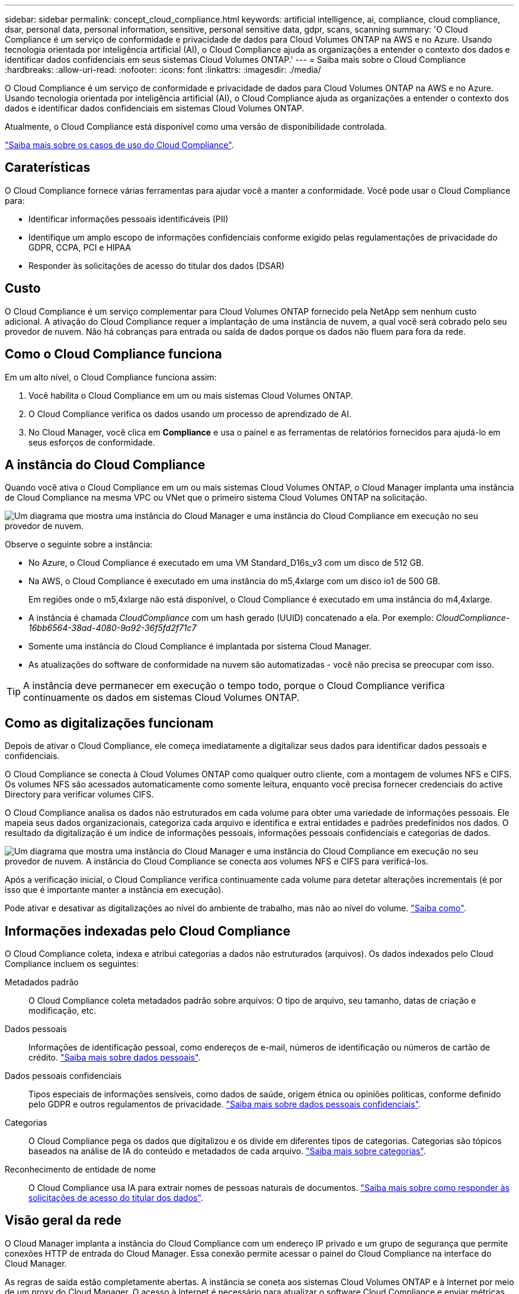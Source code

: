 ---
sidebar: sidebar 
permalink: concept_cloud_compliance.html 
keywords: artificial intelligence, ai, compliance, cloud compliance, dsar, personal data, personal information, sensitive, personal sensitive data, gdpr, scans, scanning 
summary: 'O Cloud Compliance é um serviço de conformidade e privacidade de dados para Cloud Volumes ONTAP na AWS e no Azure. Usando tecnologia orientada por inteligência artificial (AI), o Cloud Compliance ajuda as organizações a entender o contexto dos dados e identificar dados confidenciais em seus sistemas Cloud Volumes ONTAP.' 
---
= Saiba mais sobre o Cloud Compliance
:hardbreaks:
:allow-uri-read: 
:nofooter: 
:icons: font
:linkattrs: 
:imagesdir: ./media/


[role="lead"]
O Cloud Compliance é um serviço de conformidade e privacidade de dados para Cloud Volumes ONTAP na AWS e no Azure. Usando tecnologia orientada por inteligência artificial (AI), o Cloud Compliance ajuda as organizações a entender o contexto dos dados e identificar dados confidenciais em sistemas Cloud Volumes ONTAP.

Atualmente, o Cloud Compliance está disponível como uma versão de disponibilidade controlada.

https://cloud.netapp.com/cloud-compliance["Saiba mais sobre os casos de uso do Cloud Compliance"^].



== Caraterísticas

O Cloud Compliance fornece várias ferramentas para ajudar você a manter a conformidade. Você pode usar o Cloud Compliance para:

* Identificar informações pessoais identificáveis (PII)
* Identifique um amplo escopo de informações confidenciais conforme exigido pelas regulamentações de privacidade do GDPR, CCPA, PCI e HIPAA
* Responder às solicitações de acesso do titular dos dados (DSAR)




== Custo

O Cloud Compliance é um serviço complementar para Cloud Volumes ONTAP fornecido pela NetApp sem nenhum custo adicional. A ativação do Cloud Compliance requer a implantação de uma instância de nuvem, a qual você será cobrado pelo seu provedor de nuvem. Não há cobranças para entrada ou saída de dados porque os dados não fluem para fora da rede.



== Como o Cloud Compliance funciona

Em um alto nível, o Cloud Compliance funciona assim:

. Você habilita o Cloud Compliance em um ou mais sistemas Cloud Volumes ONTAP.
. O Cloud Compliance verifica os dados usando um processo de aprendizado de AI.
. No Cloud Manager, você clica em *Compliance* e usa o painel e as ferramentas de relatórios fornecidos para ajudá-lo em seus esforços de conformidade.




== A instância do Cloud Compliance

Quando você ativa o Cloud Compliance em um ou mais sistemas Cloud Volumes ONTAP, o Cloud Manager implanta uma instância de Cloud Compliance na mesma VPC ou VNet que o primeiro sistema Cloud Volumes ONTAP na solicitação.

image:diagram_cloud_compliance_instance.png["Um diagrama que mostra uma instância do Cloud Manager e uma instância do Cloud Compliance em execução no seu provedor de nuvem."]

Observe o seguinte sobre a instância:

* No Azure, o Cloud Compliance é executado em uma VM Standard_D16s_v3 com um disco de 512 GB.
* Na AWS, o Cloud Compliance é executado em uma instância do m5,4xlarge com um disco io1 de 500 GB.
+
Em regiões onde o m5,4xlarge não está disponível, o Cloud Compliance é executado em uma instância do m4,4xlarge.

* A instância é chamada _CloudCompliance_ com um hash gerado (UUID) concatenado a ela. Por exemplo: _CloudCompliance-16bb6564-38ad-4080-9a92-36f5fd2f71c7_
* Somente uma instância do Cloud Compliance é implantada por sistema Cloud Manager.
* As atualizações do software de conformidade na nuvem são automatizadas - você não precisa se preocupar com isso.



TIP: A instância deve permanecer em execução o tempo todo, porque o Cloud Compliance verifica continuamente os dados em sistemas Cloud Volumes ONTAP.



== Como as digitalizações funcionam

Depois de ativar o Cloud Compliance, ele começa imediatamente a digitalizar seus dados para identificar dados pessoais e confidenciais.

O Cloud Compliance se conecta à Cloud Volumes ONTAP como qualquer outro cliente, com a montagem de volumes NFS e CIFS. Os volumes NFS são acessados automaticamente como somente leitura, enquanto você precisa fornecer credenciais do active Directory para verificar volumes CIFS.

O Cloud Compliance analisa os dados não estruturados em cada volume para obter uma variedade de informações pessoais. Ele mapeia seus dados organizacionais, categoriza cada arquivo e identifica e extrai entidades e padrões predefinidos nos dados. O resultado da digitalização é um índice de informações pessoais, informações pessoais confidenciais e categorias de dados.

image:diagram_cloud_compliance_scan.png["Um diagrama que mostra uma instância do Cloud Manager e uma instância do Cloud Compliance em execução no seu provedor de nuvem. A instância do Cloud Compliance se conecta aos volumes NFS e CIFS para verificá-los."]

Após a verificação inicial, o Cloud Compliance verifica continuamente cada volume para detetar alterações incrementais (é por isso que é importante manter a instância em execução).

Pode ativar e desativar as digitalizações ao nível do ambiente de trabalho, mas não ao nível do volume. link:task_managing_compliance.html["Saiba como"].



== Informações indexadas pelo Cloud Compliance

O Cloud Compliance coleta, indexa e atribui categorias a dados não estruturados (arquivos). Os dados indexados pelo Cloud Compliance incluem os seguintes:

Metadados padrão:: O Cloud Compliance coleta metadados padrão sobre arquivos: O tipo de arquivo, seu tamanho, datas de criação e modificação, etc.
Dados pessoais:: Informações de identificação pessoal, como endereços de e-mail, números de identificação ou números de cartão de crédito. link:task_controlling_private_data.html#personal-data["Saiba mais sobre dados pessoais"].
Dados pessoais confidenciais:: Tipos especiais de informações sensíveis, como dados de saúde, origem étnica ou opiniões políticas, conforme definido pelo GDPR e outros regulamentos de privacidade. link:task_controlling_private_data.html#sensitive-personal-data["Saiba mais sobre dados pessoais confidenciais"].
Categorias:: O Cloud Compliance pega os dados que digitalizou e os divide em diferentes tipos de categorias. Categorias são tópicos baseados na análise de IA do conteúdo e metadados de cada arquivo. link:task_controlling_private_data.html#categories["Saiba mais sobre categorias"].
Reconhecimento de entidade de nome:: O Cloud Compliance usa IA para extrair nomes de pessoas naturais de documentos. link:task_responding_to_dsar.html["Saiba mais sobre como responder às solicitações de acesso do titular dos dados"].




== Visão geral da rede

O Cloud Manager implanta a instância do Cloud Compliance com um endereço IP privado e um grupo de segurança que permite conexões HTTP de entrada do Cloud Manager. Essa conexão permite acessar o painel do Cloud Compliance na interface do Cloud Manager.

As regras de saída estão completamente abertas. A instância se coneta aos sistemas Cloud Volumes ONTAP e à Internet por meio de um proxy do Cloud Manager. O acesso à Internet é necessário para atualizar o software Cloud Compliance e enviar métricas de uso.

Se você tem exigências estritas da rede, link:task_getting_started_compliance.html#reviewing-prerequisites["Saiba mais sobre os endpoints que o Cloud Compliance contacta"].


TIP: Os dados indexados nunca saem da instância do Cloud Compliance - os dados não são retransmitidos fora da sua rede virtual e não são enviados para o Cloud Manager.



== Acesso do usuário às informações de conformidade

Os administradores do Cloud Manager podem visualizar as informações de conformidade de todos os ambientes de trabalho.

Os administradores do workspace podem exibir informações de conformidade somente para sistemas aos quais eles têm permissões de acesso. Se um administrador do Workspace não puder acessar um ambiente de trabalho no Cloud Manager, ele não poderá ver nenhuma informação de conformidade para o ambiente de trabalho na guia Compliance.

link:reference_user_roles.html["Saiba mais sobre as funções do Cloud Manager"].
